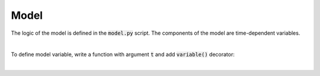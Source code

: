 Model
=====

The logic of the model is defined in the :code:`model.py` script.
The components of the model are time-dependent variables.


|

To define model variable, write a function with argument :code:`t` and add :code:`variable()` decorator:

..  code-block:: python
    :caption: model.py

    from cashflower import variable

    PREMIUM = 250

    @variable()
    def pv_premium(t):
        return pv_premium(t+1) * (1/1.05) + PREMIUM

|

